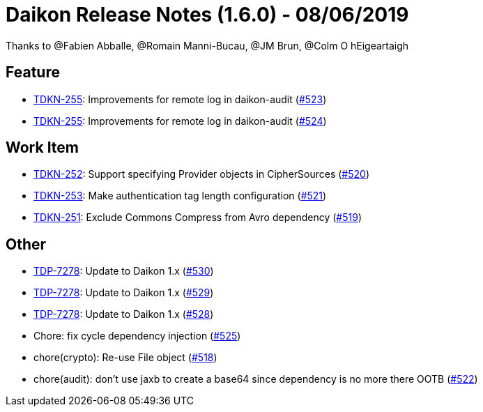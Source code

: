 = Daikon Release Notes (1.6.0) - 08/06/2019

Thanks to @Fabien Abballe, @Romain Manni-Bucau, @JM Brun, @Colm O hEigeartaigh

== Feature
- link:https://jira.talendforge.org/browse/TDKN-255[TDKN-255]: Improvements for remote log in daikon-audit (link:https://github.com/Talend/daikon/pull/523[#523])
- link:https://jira.talendforge.org/browse/TDKN-255[TDKN-255]: Improvements for remote log in daikon-audit (link:https://github.com/Talend/daikon/pull/524[#524])

== Work Item
- link:https://jira.talendforge.org/browse/TDKN-252[TDKN-252]: Support specifying Provider objects in CipherSources (link:https://github.com/Talend/daikon/pull/520[#520])
- link:https://jira.talendforge.org/browse/TDKN-253[TDKN-253]: Make authentication tag length configuration (link:https://github.com/Talend/daikon/pull/521[#521])
- link:https://jira.talendforge.org/browse/TDKN-251[TDKN-251]: Exclude Commons Compress from Avro dependency (link:https://github.com/Talend/daikon/pull/519[#519])

== Other
- link:https://jira.talendforge.org/browse/TDP-7278[TDP-7278]: Update to Daikon 1.x (link:https://github.com/Talend/daikon/pull/530[#530])
- link:https://jira.talendforge.org/browse/TDP-7278[TDP-7278]: Update to Daikon 1.x (link:https://github.com/Talend/daikon/pull/529[#529])
- link:https://jira.talendforge.org/browse/TDP-7278[TDP-7278]: Update to Daikon 1.x (link:https://github.com/Talend/daikon/pull/528[#528])
- Chore: fix cycle dependency injection  (link:https://github.com/Talend/daikon/pull/525[#525])
- chore(crypto): Re-use File object  (link:https://github.com/Talend/daikon/pull/518[#518])
- chore(audit): don't use jaxb to create a base64 since dependency is no more there OOTB  (link:https://github.com/Talend/daikon/pull/522[#522])

